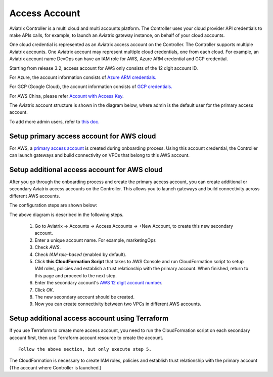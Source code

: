 .. meta::
  :description: Explain what Aviatrix account is
  :keywords: account, aviatrix, AWS IAM role, Azure API credentials, Google credentials 


=================================
Access Account
=================================

Aviatrix Controller is a multi cloud and multi accounts platform. The Controller uses your cloud provider API credentials to 
make APIs calls, for example, to launch an Aviatrix gateway instance, on behalf of your cloud accounts. 

One cloud credential is represented as an Aviatrix access account on the Controller. The Controller supports 
multiple Aviatrix accounts. One Aviatrix account may represent multiple cloud credentials, one from
each cloud. For example, an Aviatrix account name DevOps can have an IAM role for AWS, Azure ARM credential and GCP credential.


Starting from release 3.2, access account for AWS only consists of the 12 digit account ID. 

For Azure, the account information consists of `Azure ARM credentials. <http://docs.aviatrix.com/HowTos/Aviatrix_Account_Azure.html>`_

For GCP (Google Cloud), the account information consists of `GCP credentials. <http://docs.aviatrix.com/HowTos/CreateGCloudAccount.html>`_

For AWS China, please refer `Account with Access Key <http://docs.aviatrix.com/HowTos/accesskey.html>`_.

The Aviatrix account structure is shown in the diagram below, where admin is the
default user for the primary access account. 

|account_structure|

To add more admin users, refer to `this doc. <http://docs.aviatrix.com/HowTos/AdminUsers_DuoAuth.html>`_

Setup primary access account for AWS cloud
----------------------------------------------------

For AWS, a `primary access account <http://docs.aviatrix.com/HowTos/onboarding_faq.html#what-is-the-aviatrix-primary-access-account>`_ is created during onboarding process. Using this account credential, 
the Controller can launch gateways and build connectivity on VPCs that belong to this AWS account. 

Setup additional access account for AWS cloud
------------------------------------------------------

After you go through the onboarding process and create the primary access account, 
you can create additional or secondary Aviatrix access accounts on the Controller. This allows you 
to launch gateways and build connectivity across different AWS accounts.  

The configuration steps are shown below:

|secondary_account|

The above diagram is described in the following steps.

 1. Go to Aviatrix -> Accounts -> Access Accounts -> +New Account, to create this new secondary account.
 #. Enter a unique account name. For example, marketingOps
 #. Check `AWS`.
 #. Check `IAM role-based` (enabled by default).
 #. Click **this CloudFormation Script** that takes to AWS Console and run CloudFormation script to setup IAM roles, policies and establish a trust relationship with the primary account. When finished, return to this page and proceed to the next step. 
 #. Enter the secondary account's `AWS 12 digit account number <https://docs.aws.amazon.com/IAM/latest/UserGuide/console_account-alias.html>`_.
 #. Click `OK`.
 #. The new secondary account should be created.
 #. Now you can create connectivity between two VPCs in different AWS accounts.

Setup additional access account using Terraform
-------------------------------------------------

If you use Terraform to create more access account, you need to run the 
CloudFormation script on each secondary account first, then use Terraform account resource to create the account. 

::  

  Follow the above section, but only execute step 5. 

The CloudFormation is necessary to create IAM roles, policies and establish trust relationship with the primary account (The account where Controller is launched.)


.. |secondary_account| image:: adminusers_media/secondary_account.png
   :scale: 50%

.. |account_structure| image:: adminusers_media/account_structure.png
   :scale: 50%


.. disqus::
